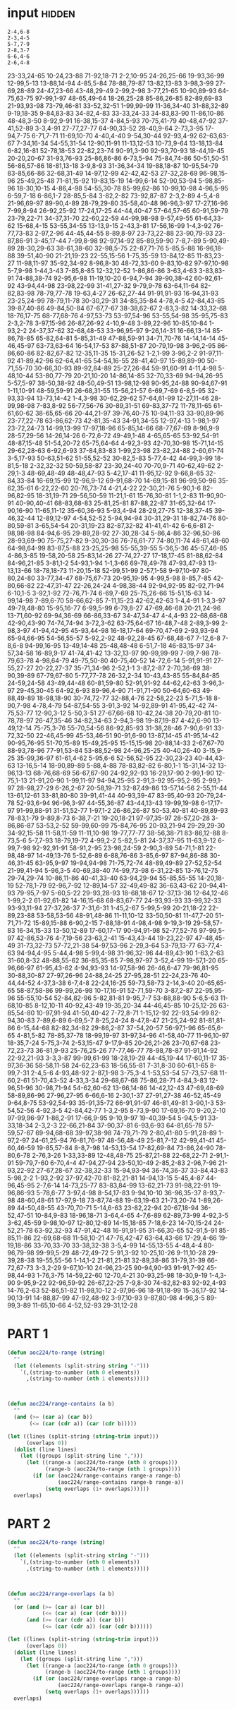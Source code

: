 
* input                                                              :hidden:

#+NAME: input-sample 
#+begin_example
2-4,6-8
2-3,4-5
5-7,7-9
2-8,3-7
6-6,4-6
2-6,4-8
#+end_example


#+NAME: input
#+begin_example :exports none
23-33,24-65
10-24,23-88
71-92,18-71
2-2,10-95
24-26,25-66
19-93,36-99
12-99,5-13
13-88,14-94
4-85,5-84
78-88,79-87
13-82,13-83
3-98,3-99
27-69,28-89
24-47,23-66
43-48,29-49
2-99,2-98
3-77,21-65
10-90,89-93
64-75,63-75
97-99,1-97
48-65,49-64
18-26,25-28
85-86,26-85
82-89,69-83
21-93,93-98
73-79,46-81
33-52,32-51
1-99,99-99
11-36,34-40
31-88,32-89
9-19,18-35
9-84,83-83
34-82,4-83
33-33,24-33
34-83,83-90
11-86,10-86
48-48,3-50
8-92,9-91
16-38,15-37
4-84,5-93
70-75,41-79
40-48,47-92
37-41,52-89
3-3,4-91
27-77,27-77
64-90,33-52
28-40,9-64
2-73,3-95
17-94,7-75
6-71,7-71
11-69,10-70
4-40,4-40
9-54,30-44
92-93,4-92
62-63,63-67
7-34,16-34
54-55,31-54
12-90,11-91
11-13,12-53
10-73,9-64
13-18,13-84
6-82,16-81
52-78,18-53
22-82,23-74
90-91,3-90
92-93,70-93
18-44,19-45
20-20,20-67
31-93,76-93
25-86,86-86
6-73,5-94
75-84,74-86
50-51,50-51
56-86,57-86
18-81,13-18
3-9,8-93
31-36,34-34
19-88,18-87
10-95,54-79
83-85,66-86
32-68,31-49
14-97,12-99
42-42,42-53
27-32,28-69
96-98,15-96
25-49,25-48
71-81,15-92
19-83,15-19
14-99,6-14
52-90,53-94
5-98,85-96
18-30,10-15
4-86,4-98
54-55,30-78
85-99,62-86
10-99,10-98
4-96,5-95
6-59,7-18
6-86,1-7
28-85,5-84
3-82,2-82
73-92,87-87
2-3,2-89
4-5,4-8
21-96,69-97
89-90,4-89
28-79,29-80
35-58,40-48
96-96,3-97
17-27,16-96
7-99,8-94
26-92,25-92
17-24,17-25
44-44,40-47
57-64,57-65
60-91,59-79
23-79,22-71
34-37,31-70
22-60,22-59
44-99,98-98
9-57,49-55
61-64,33-62
15-68,4-15
53-55,34-55
13-13,9-15
2-43,3-81
17-56,16-99
1-4,3-92
76-77,73-83
2-97,2-96
44-45,44-55
8-89,8-97
23-73,22-88
23-90,79-93
23-87,86-91
3-45,17-44
7-99,8-98
92-97,14-92
85-89,59-90
7-8,7-89
5-90,49-89
28-30,29-63
38-61,38-60
32-98,5-75
22-87,71-76
5-85,5-88
16-96,18-88
39-51,40-90
21-21,19-23
22-55,15-56
1-75,35-59
13-84,12-85
11-83,23-27
11-98,11-97
35-92,34-92
8-96,8-30
48-72,33-60
9-83,10-82
97-97,10-98
5-7,9-98
1-44,3-43
7-85,8-85
12-32,12-52
1-86,86-86
3-63,4-63
3-83,83-91
74-88,38-74
92-95,6-98
11-19,10-20
6-94,7-94
39-90,38-42
60-92,61-92
43-94,44-98
23-98,22-99
31-41,27-32
9-79,9-78
63-64,11-64
82-82,83-98
78-79,77-78
19-63,4-27
26-62,27-44
91-91,91-93
16-94,31-93
23-25,24-99
78-79,11-78
30-30,29-31
34-85,35-84
4-78,4-5
42-84,43-85
39-87,40-86
49-84,50-84
67-67,7-67
38-38,62-67
2-83,3-82
14-33,32-68
18-76,17-75
68-77,68-76
4-97,53-73
53-97,54-96
53-55,54-98
35-95,75-83
2-3,2-78
3-97,15-96
26-87,26-92
4-10,9-48
3-89,22-96
10-85,10-84
1-93,2-2
24-37,37-62
32-68,48-53
33-96,95-97
9-26,14-31
16-66,13-14
85-86,78-85
65-82,64-81
5-85,31-49
47-88,59-91
34-71,70-76
14-14,14-14
45-46,45-97
63-73,63-64
16-54,17-53
87-88,51-87
20-79,19-98
3-96,2-95
86-86,60-86
82-82,67-82
12-35,11-35
15-31,26-52
1-2,1-99
3-96,2-2
91-97,11-92
41-89,42-96
62-64,41-65
54-54,16-55
28-41,40-97
15-89,89-90
50-71,55-70
30-66,30-93
89-92,84-89
25-27,26-84
59-91,60-91
4-11,4-98
5-48,10-44
53-80,77-79
20-21,10-20
14-86,14-85
32-70,33-69
94-94,26-95
5-57,5-97
38-50,38-92
48-50,49-51
13-98,12-98
90-95,24-88
90-94,67-91
1-11,10-91
48-59,59-91
26-68,31-55
15-56,21-57
6-69,7-69
6-8,5-95
32-93,33-94
13-73,14-42
1-4,3-98
30-62,29-62
57-64,61-99
12-27,11-46
28-99,98-98
7-83,8-92
56-77,56-76
30-89,31-51
69-83,37-72
11-78,11-65
61-61,60-62
38-65,65-66
20-44,21-97
39-76,40-75
10-94,11-93
33-90,89-96
23-77,22-78
63-86,62-73
42-81,35-43
34-91,34-55
12-97,4-13
1-98,1-97
23-72,24-73
14-99,13-99
17-97,18-96
65-85,14-66
68-77,67-69
8-96,9-9
28-57,29-56
14-26,14-26
6-72,6-72
49-49,1-48
4-65,65-65
53-92,54-91
48-87,15-48
51-54,20-72
65-75,64-64
4-92,3-93
42-70,30-98
15-71,14-15
29-62,28-63
6-92,6-93
37-84,83-83
1-99,23-98
23-82,24-88
2-60,61-74
3-5,17-93
50-63,51-62
51-55,52-52
30-82,5-83
5-77,4-42
44-99,3-99
18-81,5-18
2-32,32-32
50-59,58-87
23-30,24-40
70-70,9-71
40-62,49-62
2-29,1-3
48-69,48-49
48-48,47-93
5-42,17-41
11-95,12-92
9-66,8-65
32-84,33-84
16-69,15-99
12-96,9-12
69-91,68-70
14-69,15-81
96-99,50-96
35-62,35-61
6-22,22-60
20-76,73-74
4-21,4-22
22-30,21-76
5-90,1-6
82-96,82-95
18-31,19-71
29-56,50-59
11-21,1-61
15-76,30-81
1-1,2-83
11-90,90-91
40-90,40-41
68-83,68-83
25-81,25-81
87-88,22-87
31-65,32-64
17-90,16-90
11-65,11-12
35-60,36-93
5-93,4-94
28-29,27-75
12-38,37-45
39-46,32-44
12-89,12-97
4-54,52-52
5-94,94-94
30-31,29-31
18-82,74-76
80-80,59-81
3-65,54-54
20-31,19-23
82-87,32-82
41-41,41-42
6-6,6-81
2-98,98-98
84-94,6-95
29-89,28-92
27-30,28-34
5-86,4-86
32-96,50-96
28-93,69-90
75-75,27-82
9-30,30-36
76-76,61-77
74-80,11-74
48-61,48-60
64-98,64-99
83-87,5-88
23-25,25-98
55-55,39-55
5-36,5-36
45-57,46-85
4-86,3-85
19-58,20-58
25-83,14-26
27-74,27-27
17-18,17-45
81-88,62-84
84-96,21-85
3-81,1-2
54-93,1-94
1-1,3-66
69-78,49-78
47-93,47-93
13-13,13-66
18-78,18-73
11-20,15-18
52-99,51-99
2-57,1-58
9-97,10-97
80-80,24-80
33-77,34-47
68-75,67-73
20-95,19-95
4-99,5-98
8-85,7-85
42-80,66-82
22-47,31-47
22-26,24-24
4-98,38-44
92-94,92-95
82-92,71-94
6-10,1-5
3-92,1-92
72-76,71-74
6-69,7-69
25-75,26-66
15-51,15-63
14-99,14-98
7-89,6-70
58-66,62-85
7-11,15-23
42-62,42-63
1-4,4-91
1-3,3-97
49-79,48-80
15-95,16-77
6-99,5-99
6-79,8-27
47-69,46-68
20-21,24-96
13-71,60-92
69-94,36-69
66-86,33-67
34-47,34-47
4-4,4-93
22-68,68-68
42-90,43-90
74-74,74-94
3-72,3-62
63-75,64-67
16-48,7-48
2-89,3-99
2-98,3-97
41-94,42-95
45-93,44-98
16-18,17-64
69-70,47-69
2-93,93-94
65-94,66-95
54-56,55-57
5-92,2-92
48-92,28-45
67-68,48-67
7-12,6-8
7-8,6-8
94-99,16-95
13-49,14-48
25-48,48-48
6-51,7-18
46-83,15-97
34-57,34-58
16-89,9-17
41-74,41-42
13-32,13-97
90-99,99-99
7-99,7-98
78-79,63-78
4-98,64-79
49-75,50-80
40-75,40-52
14-72,6-14
5-91,91-91
27-55,27-27
20-22,27-37
35-71,34-96
2-52,1-1
3-87,2-87
2-70,36-69
38-90,39-89
67-79,67-80
5-77,77-78
26-32,2-34
10-43,43-85
55-84,84-85
24-59,24-58
43-49,44-48
60-81,59-80
52-91,91-92
44-62,42-63
3-96,3-97
29-45,30-45
64-92,6-93
89-96,4-90
71-91,71-90
50-64,60-63
49-88,49-89
18-98,18-90
30-74,72-77
32-88,4-76
22-58,22-23
5-71,5-18
8-90,7-98
4-78,4-79
54-87,54-55
3-91,3-92
14-92,89-91
41-95,42-42
74-75,53-77
12-90,3-12
5-50,3-51
27-67,66-68
10-42,24-38
20-79,20-81
10-78,78-97
26-47,35-46
34-82,34-63
2-94,3-98
19-87,19-87
4-42,6-90
13-49,12-14
75-75,3-76
55-70,54-56
86-92,85-93
31-38,28-46
7-90,6-91
33-72,32-50
22-46,45-99
45-53,46-51
90-91,6-90
13-87,14-45
41-95,14-42
90-95,76-95
51-70,15-89
15-49,25-95
15-15,15-98
20-88,14-33
2-67,67-70
88-93,78-96
77-91,53-84
53-88,52-98
24-96,25-25
40-40,26-40
3-15,9-25
35-99,36-97
61-61,4-62
5-95,6-6
52-56,52-95
22-30,23-23
40-44,43-63
13-16,5-14
18-90,89-89
5-88,4-88
78-83,82-82
6-80,1-1
15-31,14-32
13-96,13-13
68-76,68-69
56-67,67-90
24-92,92-93
16-29,17-90
2-99,1-90
12-75,1-13
21-91,20-90
1-99,11-97
94-94,25-95
2-91,3-92
95-95,2-95
2-99,1-97
28-98,27-29
6-26,2-67
20-58,19-71
32-87,49-86
13-57,14-56
2-55,11-44
13-61,12-61
33-81,80-80
39-91,41-44
40-93,39-47
83-95,40-93
20-79,24-78
52-93,6-94
96-96,3-97
44-55,36-87
43-44,13-43
19-99,19-98
6-17,17-97
91-99,88-91
31-51,52-77
1-97,1-2
26-86,26-87
50-53,40-81
40-89,89-93
78-83,1-79
9-89,8-73
6-38,7-21
19-20,18-21
97-97,35-97
28-57,20-28
3-86,86-87
53-53,2-52
59-99,60-99
75-84,76-95
20-93,21-94
29-29,29-30
34-92,15-58
11-58,11-59
11-11,10-98
19-77,77-77
38-56,38-71
83-86,12-88
8-73,5-6
5-7,7-93
18-79,19-72
4-99,2-2
5-82,5-81
24-37,37-95
11-63,9-12
6-99,7-98
92-92,91-91
58-91,2-95
23-98,24-59
2-90,3-89
54-71,1-81
22-98,48-97
14-49,13-76
5-52,6-89
6-88,76-86
3-85,6-97
87-94,86-88
30-46,31-45
63-95,9-97
19-94,94-98
71-75,72-74
48-89,49-89
27-52,52-54
21-99,41-94
5-96,3-5
40-69,38-40
74-99,73-98
6-31,22-85
13-76,12-75
29-74,29-74
10-86,11-86
40-41,33-40
63-94,29-94
55-85,55-55
14-20,18-19
52-78,1-79
92-96,7-92
12-89,14-57
32-49,49-82
36-63,43-62
20-94,41-93
79-95,7-97
5-60,5-22
29-93,28-93
18-68,18-67
12-37,13-36
12-64,12-46
1-99,2-2
61-92,61-82
14-16,15-68
68-83,67-77
24-93,93-93
33-99,32-33
93-93,11-94
27-37,26-37
7-31,6-31
1-45,2-67
5-99,5-99
20-21,18-22
22-89,23-88
53-58,53-56
48-91,48-86
11-11,10-12
33-50,50-81
11-47,7-20
51-71,71-72
15-89,15-88
6-90,2-15
7-88,18-91
4-98,4-98
9-19,3-19
29-58,57-83
16-34,15-33
13-50,12-89
17-60,17-17
90-94,91-98
52-77,52-76
97-99,5-97
42-86,53-76
4-7,19-56
23-63,2-41
15-43,43-44
19-23,22-97
47-48,45-49
31-73,32-73
57-72,21-38
54-97,53-96
2-29,3-64
53-79,13-77
63-77,4-63
94-94,4-95
5-44,4-98
5-99,4-98
31-96,32-96
44-89,43-90
1-63,2-63
31-60,8-32
48-88,55-62
36-85,35-85
7-98,97-97
3-52,4-99
19-57,1-20
65-96,66-97
61-95,43-62
4-94,93-93
14-97,58-96
26-46,6-47
79-96,81-95
30-88,30-87
27-97,26-96
24-88,24-25
27-95,28-51
22-24,23-76
40-44,44-52
4-37,3-38
6-7,4-8
22-24,16-25
59-73,58-73
2-14,3-40
20-65,65-65
58-87,58-86
99-99,26-98
10-17,16-91
52-71,59-70
3-87,2-87
22-95,95-96
55-55,10-54
52-84,82-96
5-82,81-81
9-95,7-7
53-88,88-90
5-6,5-63
11-68,10-85
8-12,10-11
40-92,43-49
19-35,20-34
44-46,45-85
10-25,12-26
63-85,54-80
10-97,91-94
41-50,40-42
7-72,8-71
1-15,12-92
22-93,54-99
82-94,30-83
7-89,6-89
6-69,5-7
8-25,24-24
8-47,8-47
21-25,24-92
81-81,81-86
6-15,44-68
82-82,34-82
29-86,2-87
37-54,20-57
56-97,1-96
65-65,6-65
4-81,5-82
78-85,37-78
18-99,19-97
31-97,34-96
41-58,40-77
11-96,10-97
18-35,7-24
5-75,3-74
2-53,15-47
9-17,9-85
20-26,21-26
23-70,67-68
23-72,23-73
36-81,9-93
25-76,25-26
77-77,46-77
78-98,78-87
91-91,14-92
22-92,21-93
3-3,3-87
99-99,61-99
18-28,19-29
44-45,19-44
17-60,11-17
35-97,36-36
58-58,11-58
24-62,23-63
18-56,55-81
7-31,8-30
60-61,1-65
8-99,7-31
2-4,5-6
4-93,48-92
2-87,1-98
3-75,3-4
1-53,53-54
57-73,57-68
11-60,2-61
51-70,43-52
4-33,3-34
29-68,67-68
75-86,28-71
4-84,3-83
12-96,51-96
30-98,71-94
54-62,60-62
13-66,14-86
14-42,12-43
47-69,48-69
58-89,86-96
27-96,27-95
6-66,6-16
2-30,1-37
27-91,27-38
46-52,45-49
9-64,8-75
53-92,54-93
35-91,35-72
66-91,91-97
46-81,49-81
3-90,1-3
53-54,52-56
4-92,3-5
42-84,42-77
1-3,2-95
8-73,9-90
17-69,16-70
9-20,2-10
97-99,96-97
1-86,2-91
17-66,9-95
9-10,9-97
19-40,39-54
5-94,5-91
33-33,18-34
2-3,2-3
22-66,21-84
37-90,37-81
6-93,6-93
64-81,65-78
57-59,57-67
69-94,68-68
39-97,38-98
74-79,71-79
2-80,41-80
5-91,28-89
1-97,2-97
24-61,25-94
76-81,76-97
48-56,48-49
25-81,7-12
42-99,41-41
45-60,46-59
19-85,57-84
8-8,7-98
14-53,13-54
17-82,69-84
73-86,24-90
78-80,6-78
2-76,3-26
1-33,33-89
12-48,48-75
25-87,21-88
22-68,22-71
2-91,1-91
59-79,7-60
6-70,4-4
47-94,27-94
23-50,10-49
2-85,2-83
2-96,7-96
21-93,22-92
27-67,28-67
32-38,32-33
15-94,93-94
36-74,36-37
33-84,43-83
5-98,2-2
1-93,2-92
37-97,42-70
81-82,21-81
14-94,13-15
5-45,4-87
44-96,45-95
2-7,6-14
14-73,25-77
83-83,84-99
13-62,21-73
91-98,22-91
19-96,86-93
5-78,6-77
3-97,4-98
8-54,17-83
9-94,10-10
36-96,35-37
8-93,7-98
48-60,48-61
17-97,9-18
73-87,74-88
19-63,19-63
21-73,20-74
1-89,26-89
44-50,48-55
43-70,70-71
5-14,6-63
23-82,22-94
20-67,18-94
36-52,47-51
10-84,9-83
18-96,18-71
3-64,4-65
4-7,6-89
62-89,73-99
4-92,3-5
3-62,45-59
9-98,10-97
12-80,12-89
14-15,18-85
7-18,6-23
14-70,15-24
24-52,21-78
63-92,32-93
47-91,42-48
16-91,91-95
31-66,30-65
52-91,5-91
85-85,11-86
22-69,68-68
11-58,10-21
47-76,42-47
63-64,43-66
17-29,4-66
19-19,18-86
33-70,33-70
33-38,32-38
3-5,4-99
14-55,13-55
4-48,4-4
80-96,79-98
99-99,5-29
48-72,49-72
5-91,3-92
10-25,10-26
9-11,10-28
29-39,28-38
19-55,55-56
1-14,1-2
21-81,21-81
32-89,38-86
31-79,31-39
66-72,67-73
3-3,2-29
9-67,10-10
24-96,23-25
90-94,90-93
91-91,7-92
45-98,44-93
1-76,3-75
14-59,22-60
12-70,4-21
30-93,25-98
18-30,9-19
1-4,3-90
9-95,9-22
92-96,59-92
26-67,22-25
7-9,8-30
74-82,82-83
92-92,4-93
14-76,2-63
52-86,51-82
11-98,10-12
2-97,96-96
18-91,18-99
15-36,17-92
14-90,13-91
14-88,87-99
47-92,48-92
3-97,10-93
9-87,80-98
4-96,3-5
89-99,3-89
11-65,10-66
4-52,52-93
29-31,12-28
#+end_example


* PART 1
#+begin_src emacs-lisp :var input=input
(defun aoc224/to-range (string)
  ""
  (let ((elements (split-string string "-")))
    `(,(string-to-number (nth 0 elements))
      ,(string-to-number (nth 1 elements)))))

      

(defun aoc224/range-contains (a b)
  ""
  (and (>= (car a) (car b))
       (<= (car (cdr a)) (car (cdr b)))))

(let ((lines (split-string (string-trim input)))
      (overlaps 0))
  (dolist (line lines)
    (let ((groups (split-string line ",")))
      (let ((range-a (aoc224/to-range (nth 0 groups)))
            (range-b (aoc224/to-range (nth 1 groups))))
        (if (or (aoc224/range-contains range-a range-b)
                (aoc224/range-contains range-b range-a))
            (setq overlaps (1+ overlaps))))))
  overlaps)
#+end_src

#+RESULTS:
: 595



* PART 2
#+begin_src emacs-lisp :var input=input
(defun aoc224/to-range (string)
  ""
  (let ((elements (split-string string "-")))
    `(,(string-to-number (nth 0 elements))
      ,(string-to-number (nth 1 elements)))))

      

(defun aoc224/range-overlaps (a b)
  ""
  (or (and (>= (car a) (car b))
           (<= (car a) (car (cdr b))))
      (and (>= (car (cdr a)) (car b))
           (<= (car (cdr a)) (car (cdr b))))))

(let ((lines (split-string (string-trim input)))
      (overlaps 0))
  (dolist (line lines)
    (let ((groups (split-string line ",")))
      (let ((range-a (aoc224/to-range (nth 0 groups)))
            (range-b (aoc224/to-range (nth 1 groups))))
        (if (or (aoc224/range-overlaps range-a range-b)
                (aoc224/range-overlaps range-b range-a))
            (setq overlaps (1+ overlaps))))))
  overlaps)
#+end_src

#+RESULTS:
: 952
